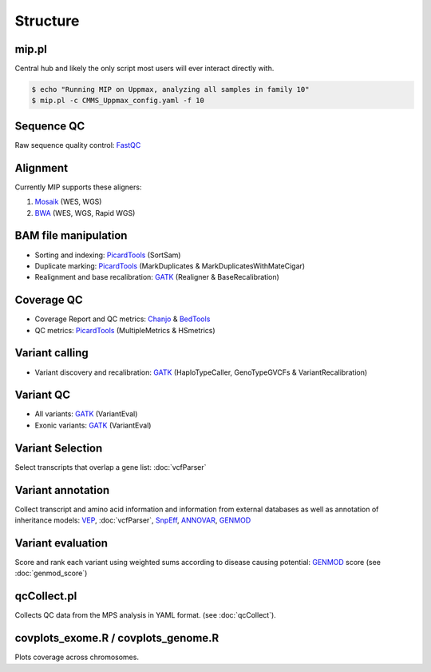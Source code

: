 Structure
=======================================

mip.pl
---------------------------------------
Central hub and likely the only script most users will ever interact directly with.

.. code-block:: console
  
  $ echo "Running MIP on Uppmax, analyzing all samples in family 10"
  $ mip.pl -c CMMS_Uppmax_config.yaml -f 10

Sequence QC
-----------
Raw sequence quality control: `FastQC`_

Alignment
---------
Currently MIP supports these aligners:

#. `Mosaik`_ (WES, WGS)
#. `BWA`_ (WES, WGS, Rapid WGS)

BAM file manipulation
---------------------

- Sorting and indexing: `PicardTools`_ (SortSam)
- Duplicate marking: `PicardTools`_ (MarkDuplicates & MarkDuplicatesWithMateCigar)
- Realignment and base recalibration: `GATK`_ (Realigner & BaseRecalibration)

Coverage QC
-----------

- Coverage Report and QC metrics: `Chanjo`_ & `BedTools`_
- QC metrics: `PicardTools`_ (MultipleMetrics & HSmetrics)

Variant calling
---------------

- Variant discovery and recalibration: `GATK`_ (HaploTypeCaller, GenoTypeGVCFs & VariantRecalibration)

Variant QC
----------

- All variants: `GATK`_ (VariantEval)
- Exonic variants: `GATK`_ (VariantEval)


Variant Selection
-----------------
Select transcripts that overlap a gene list: :doc:`vcfParser`

Variant annotation
------------------
Collect transcript and amino acid information and information from external 
databases as well as annotation of inheritance models: `VEP`_, :doc:`vcfParser`, `SnpEff`_, `ANNOVAR`_, `GENMOD`_


Variant evaluation
---------------------------------------
Score and rank each variant using weighted sums according to disease causing potential: `GENMOD`_ score
(see :doc:`genmod_score`)
  
qcCollect.pl
---------------------------------------
Collects QC data from the MPS analysis in YAML format. (see :doc:`qcCollect`).


covplots_exome.R / covplots_genome.R
---------------------------------------
Plots coverage across chromosomes.

.. _FastQC: http://www.bioinformatics.babraham.ac.uk/projects/fastqc/
.. _Mosaik: https://github.com/wanpinglee/MOSAIK
.. _BWA: http://bio-bwa.sourceforge.net/
.. _SAMtools: http://samtools.sourceforge.net/
.. _PicardTools: http://broadinstitute.github.io/picard/
.. _BedTools: http://bedtools.readthedocs.org/en/latest/
.. _Chanjo: https://chanjo.readthedocs.org/en/latest/
.. _GATK: http://www.broadinstitute.org/gatk/
.. _mip_family_analysis: https://github.com/moonso/Mip_Family_Analysis
.. _VEP: http://www.ensembl.org/info/docs/tools/vep/index.html
.. _SnpEff: http://snpeff.sourceforge.net/
.. _ANNOVAR: http://www.openbioinformatics.org/annovar/
.. _GENMOD: https://github.com/moonso/genmod/